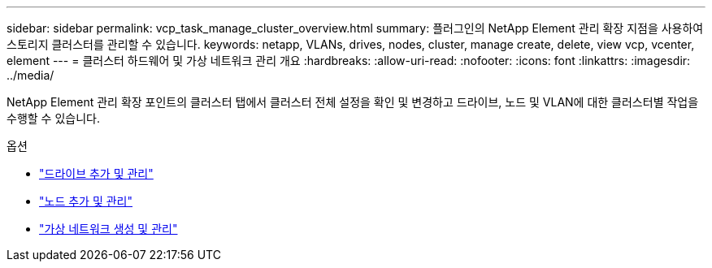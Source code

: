 ---
sidebar: sidebar 
permalink: vcp_task_manage_cluster_overview.html 
summary: 플러그인의 NetApp Element 관리 확장 지점을 사용하여 스토리지 클러스터를 관리할 수 있습니다. 
keywords: netapp, VLANs, drives, nodes, cluster, manage create, delete, view vcp, vcenter, element 
---
= 클러스터 하드웨어 및 가상 네트워크 관리 개요
:hardbreaks:
:allow-uri-read: 
:nofooter: 
:icons: font
:linkattrs: 
:imagesdir: ../media/


[role="lead"]
NetApp Element 관리 확장 포인트의 클러스터 탭에서 클러스터 전체 설정을 확인 및 변경하고 드라이브, 노드 및 VLAN에 대한 클러스터별 작업을 수행할 수 있습니다.

.옵션
* link:vcp_task_add_manage_drive.html["드라이브 추가 및 관리"]
* link:vcp_task_add_manage_nodes.html["노드 추가 및 관리"]
* link:vcp_task_create_manage_vlans.html["가상 네트워크 생성 및 관리"]

